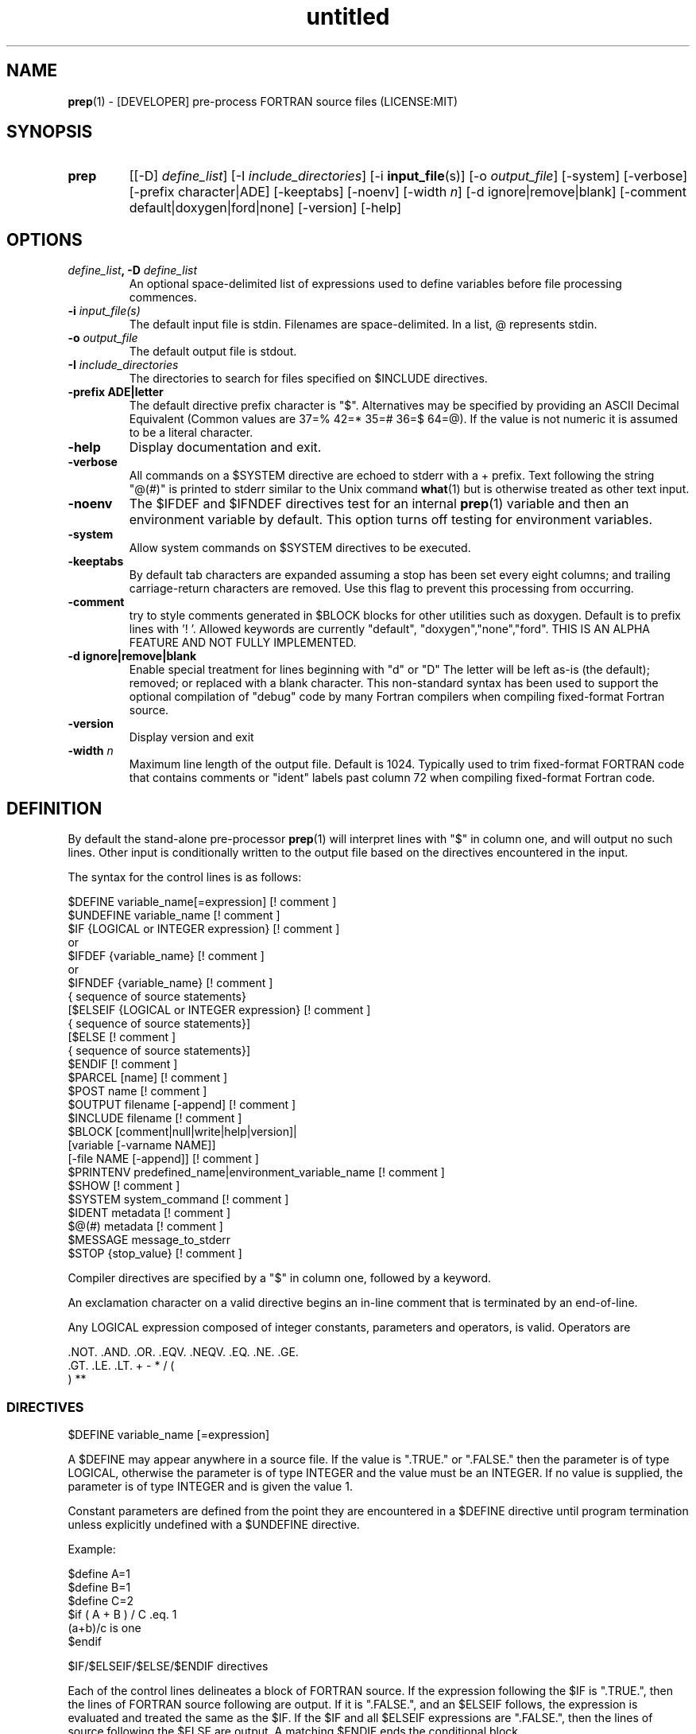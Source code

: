 ." Text automatically generated by txt2man
.TH "untitled" "" "June 12, 2021" "" "" " "
." -----------------------------------------------------------------
." * set default formatting
." disable hyphenation
.nh
." disable justification (adjust text to left margin only)
.ad l
." -----------------------------------------------------------------
.SH NAME
\fBprep\fP(1) - [DEVELOPER] pre-process FORTRAN source files
(LICENSE:MIT)

.SH SYNOPSIS
.TP
.B \fBprep\fP
[[-D] \fIdefine_list\fP]
[-I \fIinclude_directories\fP]
[-i \fBinput_file\fP(s)]
[-o \fIoutput_file\fP]
[-system]
[-verbose]
[-prefix character|ADE]
[-keeptabs]
[-noenv]
[-width \fIn\fP]
[-d ignore|remove|blank]
[-comment default|doxygen|ford|none]
[-version]
[-help]
.fam T
.fi
.SH OPTIONS
.TP
.B \fIdefine_list\fP, \fB-D\fP \fIdefine_list\fP
An optional space-delimited list of expressions
used to define variables before file processing
commences.
.TP
.B \fB-i\fP \fIinput_file(s)\fP
The default input file is stdin. Filenames are
space-delimited. In a list, @ represents stdin.
.TP
.B \fB-o\fP \fIoutput_file\fP
The default output file is stdout.
.TP
.B \fB-I\fP \fIinclude_directories\fP
The directories to search for files specified on
$INCLUDE directives.
.TP
.B \fB-prefix\fP ADE|letter
The default directive prefix character is "$".
Alternatives may be specified by providing an
ASCII Decimal Equivalent (Common values are 37=%
42=* 35=# 36=$ 64=@). If the value is not numeric
it is assumed to be a literal character.
.TP
.B \fB-help\fP
Display documentation and exit.
.TP
.B \fB-verbose\fP
All commands on a $SYSTEM directive are echoed
to stderr with a + prefix. Text following the
string "@(#)" is printed to stderr similar to
the Unix command \fBwhat\fP(1) but is otherwise
treated as other text input.
.TP
.B \fB-noenv\fP
The $IFDEF and $IFNDEF directives test for an
internal \fBprep\fP(1) variable and then an
environment variable by default. This option
turns off testing for environment variables.
.TP
.B \fB-system\fP
Allow system commands on $SYSTEM directives to
be executed.
.TP
.B \fB-keeptabs\fP
By default tab characters are expanded assuming
a stop has been set every eight columns; and
trailing carriage-return characters are removed.
Use this flag to prevent this processing from
occurring.
.TP
.B \fB-comment\fP
try to style comments generated in $BLOCK blocks
for other utilities such as doxygen. Default is to
prefix lines with '! '. Allowed keywords are
currently "default", "doxygen","none","ford".
THIS IS AN ALPHA FEATURE AND NOT FULLY IMPLEMENTED.
.TP
.B \fB-d\fP ignore|remove|blank
Enable special treatment for lines beginning
with "d" or "D" The letter will be left as-is
(the default); removed; or replaced with a blank
character. This non-standard syntax has been
used to support the optional compilation of
"debug" code by many Fortran compilers when
compiling fixed-format Fortran source.
.TP
.B \fB-version\fP
Display version and exit
.TP
.B \fB-width\fP \fIn\fP
Maximum line length of the output file. Default
is 1024. Typically used to trim fixed-format
FORTRAN code that contains comments or "ident"
labels past column 72 when compiling
fixed-format Fortran code.
.SH DEFINITION

By default the stand-alone pre-processor \fBprep\fP(1) will interpret lines with
"$" in column one, and will output no such lines. Other input is
conditionally written to the output file based on the directives encountered
in the input.
.PP
The syntax for the control lines is as follows:
.PP
.nf
.fam C
     $DEFINE   variable_name[=expression]                 [! comment ]
     $UNDEFINE variable_name                              [! comment ]
     $IF       {LOGICAL or INTEGER expression}            [! comment ]
      or
     $IFDEF    {variable_name}                            [! comment ]
      or
     $IFNDEF   {variable_name}                            [! comment ]
               { sequence of source statements}
     [$ELSEIF  {LOGICAL or INTEGER expression}            [! comment ]
               { sequence of source statements}]
     [$ELSE                                               [! comment ]
               { sequence of source statements}]
     $ENDIF                                               [! comment ]
     $PARCEL   [name]                                     [! comment ]
     $POST     name                                       [! comment ]
     $OUTPUT   filename  [-append]                        [! comment ]
     $INCLUDE  filename                                   [! comment ]
     $BLOCK    [comment|null|write|help|version]|
               [variable [-varname NAME]]
               [-file NAME [-append]]                     [! comment ]
     $PRINTENV predefined_name|environment_variable_name  [! comment ]
     $SHOW                                                [! comment ]
     $SYSTEM system_command                               [! comment ]
     $IDENT    metadata                                   [! comment ]
     $@(#)     metadata                                   [! comment ]
     $MESSAGE  message_to_stderr
     $STOP {stop_value}                                   [! comment ]

.fam T
.fi
Compiler directives are specified by a "$" in column one, followed by a
keyword.
.PP
An exclamation character on a valid directive begins an in-line comment
that is terminated by an end-of-line.
.PP
Any LOGICAL expression composed of integer constants, parameters
and operators, is valid. Operators are
.PP
.nf
.fam C
     .NOT.  .AND.  .OR.  .EQV.  .NEQV.  .EQ.  .NE.  .GE.
     .GT.   .LE.   .LT.  +      -       *     /     (
     )      **

.fam T
.fi
.SS   DIRECTIVES

$DEFINE variable_name [=expression]
.PP
A $DEFINE may appear anywhere in a source file. If the value is ".TRUE."
or ".FALSE." then the parameter is of type LOGICAL, otherwise the
parameter is of type INTEGER and the value must be an INTEGER. If no
value is supplied, the parameter is of type INTEGER and is given the
value 1.
.PP
Constant parameters are defined from the point they are encountered in a
$DEFINE directive until program termination unless explicitly
undefined with a $UNDEFINE directive.
.PP
Example:
.PP
.nf
.fam C
    $define A=1
    $define B=1
    $define C=2
    $if ( A + B ) / C .eq. 1
       (a+b)/c is one
    $endif

.fam T
.fi
$IF/$ELSEIF/$ELSE/$ENDIF directives
.PP
Each of the control lines delineates a block of FORTRAN source. If the
expression following the $IF is ".TRUE.", then the lines of FORTRAN
source following are output. If it is ".FALSE.", and an $ELSEIF
follows, the expression is evaluated and treated the same as the $IF. If
the $IF and all $ELSEIF expressions are ".FALSE.", then the lines of
source following the $ELSE are output. A matching $ENDIF ends the
conditional block.
.PP
$IFDEF/$IFNDEF directives
.PP
$IFDEF and $IFNDEF are special forms of the $IF directive that simply test
if a variable name is defined or not. Essentially, these are equivalent:
.PP
.nf
.fam C
     $IFDEF varname  ==> $IF DEFINED(varname)
     $IFNDEF varname ==> $IF .NOT. DEFINED(varname)

.fam T
.fi
except that environment variables are tested as well if the \fB-noenv\fP option
is not specified.
.PP
$IDENT metadata [-language fortran|c|shell]
.PP
Writes a line using SCCS-metadata format of the following forms:
.PP
.nf
.fam C
     language:
     fortran   character(len=*),parameter::ident="@(#)metadata"
     c         #ident "@(#)metadata"
     shell     #@(#) metadata

.fam T
.fi
This string is generally included for use with the \fBwhat\fP(1) command.
.PP
The default language is fortran. Depending on your compiler, the
optimization level used when compiling, these strings may or may not
remain in the object files and executables created.
.PP
Do not use the characters double-quote, greater-than, backslash (">\\)
in the metadata; do not use strings starting with " -" either.
.PP
$INCLUDE filename
.PP
Nested read of specified input file. Fifty (50) nesting levels are allowed.
.PP
$PRINTENV name
.PP
If the name of an uppercase environment variable is given the value
of the variable will be placed in the output file. If the value is a
null string or if the variable is undefined output will be stopped.
This allows the system shell to generate code lines. This is usually
used to pass in information about the compiler environment. For
example:
.PP
.nf
.fam C
     # If the following command were executed in the bash(1) shell\.\.\.

.nf
.fam C
      export STAMP="      write(*,*)''COMPILED ON:`uname -s`;AT `date`''"

.fam T
.fi
the environment variable STAMP would be set to something like
.PP
.nf
.fam C
     write(*,*)''COMPILED ON:Eureka;AT Wed, Jun 12, 2013  8:12:06 PM''

.fam T
.fi
A version number would be another possibility
.PP
.nf
.fam C
     export VERSION="      program_version=2.2"

.fam T
.fi
Special predefined variable names are:
.PP
.nf
.fam C
     Variable Name      Output
     PREP_DATE  \.\.\....  PREP_DATE="12:58 14Jun2013"
     Where code is assumed to have defined PREP_DATE as CHARACTER(LEN=15)
     PREP_FILE  \.\.\....  PREP_FILE="current filename"
     Where code is assumed to have defined PREP_FILE as CHARACTER(LEN=1024)
     PREP_LINE  \.\.\....  PREP_LINE=    nnnnnn
     Where code is assumed to have defined PREP_LINE as INTEGER

.fam T
.fi
.TP
.B $BLOCK [comment|null|write|help|version
[-file NAME [-append]]
or
.TP
.B $BLOCK VARIABLE \fB-varname\fP NAME
[-file NAME]
.PP
.nf
.fam C
      COMMENT:   write text prefixed by an exclamation and a space
      WRITE:     write text as Fortran WRITE(3f) statements
                 The Fortran generated is free-format. It is assumed to the
                 output will not generate lines over 132 columns.
      HELP:      write text as a subroutine called HELP_USAGE
      VERSION:   write text as a subroutine called HELP_VERSION
                 prefixing lines with @(#) for use with the what(1) command.
      NULL:      Do not write into current output file
      VARIABLE:  write as a text variable. The name may be defined using the
                 -varname switch. Default name is "textblock".
      END:       End block of specially processed text

.fam T
.fi
If the "\fB-file\fP NAME" option is present the *unaltered* text is written to
the specified file. This allows documentation to easily be maintained in
the source file. It can be tex, html, markdown or any plain text.
The filename will be prefixed with $PREP_DOCUMENT_DIR/doc/ if the
environment variable $PREP_DOCUMENT_DIR is not set the option is ignored.
.PP
The text can easily be processed by other utilities such as \fBmarkdown\fP(1)
or \fBtxt2man\fP(1) to produce \fBman\fP(1) pages and HTML documents. $SYSTEM commands
may follow the $BLOCK block text to optionally post-process the doc files.
.TP
.B A blank value or "END" returns to normal
output processing.
.PP
$SHOW
.PP
Shows current state of \fBprep\fP(1); including variable names and values; and
the name of the current input files. All output is preceded by an
exclamation character.
.PP
Example:
.PP
.nf
.fam C
    prep A=10 B C D -o paper
    $define z=22
    $show
    $stop

    !======================================================================
    ! *prep* CURRENT STATE
    ! *prep*    TOTAL LINES READ \.\.\..........          2
    ! *prep*    CONDITIONAL_NESTING_LEVEL\.\.\..   0
    ! *prep*    DATE\.\.\....................... 11:18 21Jun2013
    ! *prep*    ARGUMENTS \.\.\................. A=10 B C D -o paper
    ! *prep* VARIABLES:
    ! *prep*    ! A                               !          10
    ! *prep*    ! B                               !           1
    ! *prep*    ! C                               !           1
    ! *prep*    ! D                               !           1
    ! *prep*    ! Z                               !          22
    ! *prep* OPEN FILES:
    ! *prep*    ! ---- ! UNIT ! LINE NUMBER ! FILENAME
    ! *prep*    !    1 !    5 !           2 !
    !======================================================================

.fam T
.fi
$STOP stop_value
.PP
Stops input file processing. An optional integer value of 0 to 20
will be returned as a status value to the system where supported. A
value of two ("2") is returned if no value is specified. Any value
from one ("1") to twenty ("20") also causes an implicit execution of
the "$SHOW" directive before the program is stopped. A value of "0"
causes normal program termination.
.PP
$SYSTEM system_command
.PP
If system command processing is enabled using the \fB--system\fP switch system
commands can be executed for such tasks as creating files to be read or to
further process documents created by $BLOCK. $SYSTEM directives are ignored
by default; as you clearly need to ensure the input file is trusted before
before allowing commands to be executed. Commands that are system-specific
may need to be executed conditionally as well.
.PP
Examples:
.PP
.nf
.fam C
    $! build variable definitions using GNU/Linux commands
    $SYSTEM echo system=`hostname` > compiled.h
    $SYSTEM echo compile_time="`date`" >> compiled.h
    $INCLUDE compiled.h

    $! obtain up-to-date copy of source file from HTTP server:
    $SYSTEM wget http://repository.net/src/func.F90 -O -|
    cpp -P -C -traditional >_tmp.f90
    $INCLUDE _tmp.f90
    $SYSTEM  rm _tmp.f90

.fam T
.fi
$UNDEFINE variable_name
.PP
A symbol defined with $DEFINE can be removed with the $UNDEFINE
directive.
.PP
\fBDEFINED\fP(variable_name)
.PP
A special function called \fBDEFINED\fP() may appear only in a $IF or $ELSEIF.
If "variable_name" has been defined at that point in the source code,
then the function value is ".TRUE.", otherwise it is ".FALSE.". A name is
defined only if it has appeared in the source previously in a $DEFINE
directive or been declared on the command line.
The names used in compiler directives are district from names in the
FORTRAN source, which means that "a" in a $DEFINE and "a" in a FORTRAN
source statement are totally unrelated.
The \fBDEFINED\fP() parameter is NOT valid in a $DEFINE directive.
.PP
Example:
.PP
.nf
.fam C
    >        Program test
    > $IF .NOT. DEFINED (inc)
    >        INCLUDE ''comm.inc''
    > $ELSE
    >        INCLUDE ''comm2.inc''
    > $ENDIF
    >        END

.fam T
.fi
The file, "comm.inc" will be INCLUDEd in the source if the parameter,
"inc", has not been previously defined, while INCLUDE "comm2.inc" will
be included in the source if "inc" has been previously defined. This is
useful for setting up a default inclusion.
.PP
$MESSAGE WARNING message
.PP
Write message to stderr
.SH LIMITATIONS

$IF constructs can be nested up to 20 levels deep. Note that using
more than two levels typically makes input files less readable.
.PP
$BLOCK END is required after a $BLOCK or \fB-file\fP FILENAME is not written.
.PP
Nesting of $BLOCK sections not allowed.
.PP
Messages for $MESSAGE do not treat an exclamation as starting a comment
.RE
.PP
Input files
.RS
.IP \(bu 3
lines are limited to 1024 columns. Text past column 1024 is ignored.
.IP \(bu 3
files currently opened cannot be opened again.
.IP \(bu 3
a maximum of 50 files can be nested by $INCLUDE
.IP \(bu 3
filenames cannot contain spaces on the command line.
.RE
.PP
Variable names
.RS
.IP \(bu 3
cannot be redefined unless first undefined.
.IP \(bu 3
are limited to 31 characters.
.IP \(bu 3
must start with a letter (A-Z).
.IP \(bu 3
are composed of the letters A-Z, digits 0-9 and _ and $.
.IP \(bu 3
2048 variable names may be defined at a time.
.RE
.PP
Major \fBcpp\fP(1) features not present in \fBprep\fP:
.PP
.nf
.fam C
   There are no predefined preprocessor symbols. Use a directive input file
   instead. The predefined variables such as PREP_DATE can be used as a
   substitute in some cases.

   This program does not provide string (macro) substitution in output
   lines. See cpp(1) and m4(1) and related utilities if macro expansion is
   required.

.fam T
.fi
.SH EXAMPLES

Define variables on command line:
.PP
.nf
.fam C
   Typically, variables are defined on the command line when prep(1) is invoked
   but can be grouped together into small files that are included with a
   $INCLUDE or as input files.

.nf
.fam C
     prep HP size=64 -i hp_directives.dirs @ test.F90 -o test_out.f90

.fam T
.fi
.RS
defines variables HP and SIZE as if the expressions had been on a $DEFINE
and reads file "hp_directives.dirs" and then stdin and then test.F90.
Output is directed to test_out.f90
.RE
.PP
Basic conditionals:
.PP
.nf
.fam C
   >$! set value of variable "a" if it is not specified on the prep(1) command.
   >$IF .NOT.DEFINED(A)
   >$   DEFINE a=1  ! so only define the following first version of SUB1(3f)
   >$ENDIF
   >program conditional_compile
   >   use M_kracken95, only : kracken, lget
   >   ! use M_kracken95 module to crack command line arguments
   >   call kracken("cmd","-help .false. -version .false.")
   >   ! call routine generated by $BLOCK HELP
   >   call help_usage(lget("cmd_help"))
   >   ! call routine generated by $BLOCK VERSION
   >   call help_version(lget("cmd_version"))
   >   call sub1()
   >end program conditional_compile
   >! select a version of SUB1 depending on the value of prep(1) variable "a"
   >$IF a .EQ. 1
   >subroutine sub1
   >   print*, "This is the first SUB1"
   >end subroutine sub1
   >$ELSEIF a .eq. 2
   >subroutine sub1
   >   print*, "This is the second SUB1"
   >end subroutine sub1
   >$ELSE
   >subroutine sub1
   >   print*, "This is the third SUB1"
   >end subroutine sub1
   >$ENDIF
   >$!@@@@@@@@@@@@@@@@@@@@@@@@@@@@@@@@@@@@@@@@@@@@@@@@@@@@@@@@@@@@@@@@@@@@@@@@@@
   >$! generate help_usage() procedure (and file to run thru txt2man(1) or other
   >$! filters to make man(1) page if $PREP_DOCUMENT_DIR is set).
   >$!@@@@@@@@@@@@@@@@@@@@@@@@@@@@@@@@@@@@@@@@@@@@@@@@@@@@@@@@@@@@@@@@@@@@@@@@@@
   >$BLOCK HELP -file conditional_compile.man
   >NAME
   >    conditional_compile - basic example for prep(1) pre-processor.
   >SYNOPSIS
   >    conditional_example [--help] [--version]
   >DESCRIPTION
   >    This is a basic example program showing how documentation can be used
   >    to generate program help text
   >OPTIONS
   >       --help
   >              display this help and exit
   >       --version
   >              output version information and exit
   >$BLOCK END
   >$!@@@@@@@@@@@@@@@@@@@@@@@@@@@@@@@@@@@@@@@@@@@@@@@@@@@@@@@@@@@@@@@@@@@@@@@@@@
   >$! generate help_version() procedure
   >$BLOCK VERSION
   >DESCRIPTION: example program showing conditional compilation with prep(1)
   >PROGRAM:     conditional_compile
   >VERSION:     1.0, 20160703
   >AUTHOR:      John S. Urban
   >$BLOCK END
   >$!@@@@@@@@@@@@@@@@@@@@@@@@@@@@@@@@@@@@@@@@@@@@@@@@@@@@@@@@@@@@@@@@@@@@@@@@@@

.fam T
.fi
.SS MIXING BLOCK AND PRINTENV

This example shows one way how an environment variable can be turned
into a write statement
.PP
.nf
.fam C
     $block write
     $ifdef HOME
     $printenv HOME
     $else
        HOME not defined
     $endif
     $block end

.fam T
.fi
Sample output
.PP
.nf
.fam C
     write(io,'(a)')'/home/urbanjs/V600'

.fam T
.fi
.SH AUTHOR
John S. Urban
.SH LICENSE
.SS   MIT

